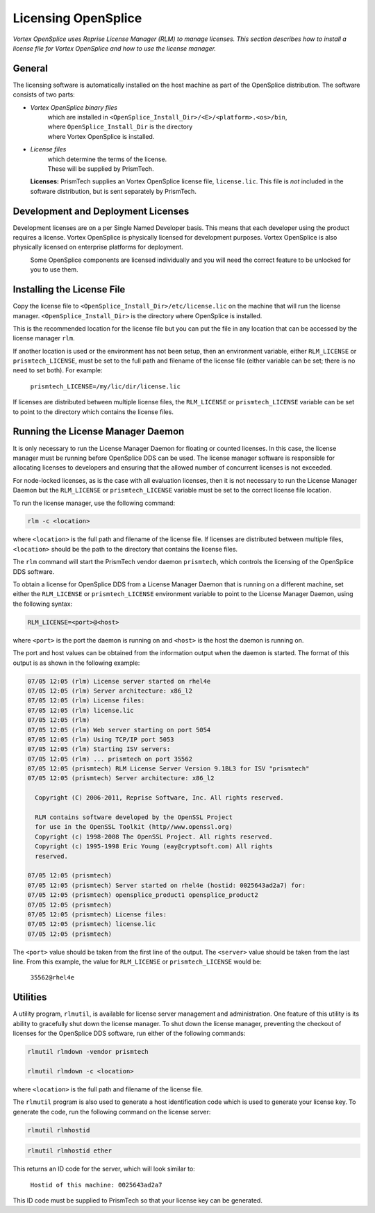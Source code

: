 .. _`Licensing OpenSplice`:

####################
Licensing OpenSplice
####################

*Vortex OpenSplice uses Reprise License Manager (RLM) to manage licenses.
This section describes how to install a license file for Vortex OpenSplice
and how to use the license manager.*


*******
General
*******

The licensing software is automatically installed on the host machine as
part of the OpenSplice distribution. The software consists of two parts:

+ *Vortex OpenSplice binary files*
    | which are installed in ``<OpenSplice_Install_Dir>/<E>/<platform>.<os>/bin``,
    | where ``OpenSplice_Install_Dir`` is the directory
    | where Vortex OpenSplice is installed.

+ *License files*
    | which determine the terms of the license. 
    | These will be supplied by PrismTech.


|info|
  **Licenses:** PrismTech supplies an Vortex OpenSplice license file,
  ``license.lic``. This file is *not* included in the software
  distribution, but is sent separately by PrismTech.


***********************************
Development and Deployment Licenses
***********************************

Development licenses are on a per Single Named Developer basis. This
means that each developer using the product requires a license.
Vortex OpenSplice is physically licensed for development purposes.
Vortex OpenSplice is also physically licensed on enterprise platforms for
deployment.

|caution|
  Some OpenSplice components are licensed individually and you will need
  the correct feature to be unlocked for you to use them.


***************************
Installing the License File
***************************

Copy the license file to ``<OpenSplice_Install_Dir>/etc/license.lic``
on the machine that will run the license manager.
``<OpenSplice_Install_Dir>`` is the directory where OpenSplice is
installed.

This is the recommended location for the license file but you can put
the file in any location that can be accessed by the license manager
``rlm``.

If another location is used or the environment has not been setup, then
an environment variable, either ``RLM_LICENSE`` or ``prismtech_LICENSE``,
must be set to the full path and filename of the license file (either
variable can be set; there is no need to set both). For example:

  ``prismtech_LICENSE=/my/lic/dir/license.lic``

If licenses are distributed between multiple license files, the
``RLM_LICENSE`` or ``prismtech_LICENSE`` variable can be set to point to
the directory which contains the license files.


**********************************
Running the License Manager Daemon
**********************************

It is only necessary to run the License Manager Daemon for floating or
counted licenses. In this case, the license manager must be running
before OpenSplice DDS can be used. The license manager software is
responsible for allocating licenses to developers and ensuring that the
allowed number of concurrent licenses is not exceeded.

For node-locked licenses, as is the case with all evaluation licenses,
then it is not necessary to run the License Manager Daemon but the
``RLM_LICENSE`` or ``prismtech_LICENSE`` variable must be set to the
correct license file location.

To run the license manager, use the following command:

.. code-block:: bash

  rlm -c <location>

where ``<location>`` is the full path and filename of the license file. If
licenses are distributed between multiple files, ``<location>`` should be
the path to the directory that contains the license files.

The ``rlm`` command will start the PrismTech vendor daemon ``prismtech``,
which controls the licensing of the OpenSplice DDS software.

To obtain a license for OpenSplice DDS from a License Manager Daemon
that is running on a different machine, set either the ``RLM_LICENSE`` 
or ``prismtech_LICENSE`` environment variable to point to the License
Manager Daemon, using the following syntax:

.. code-block:: bash

  RLM_LICENSE=<port>@<host>

where ``<port>`` is the port the daemon is running on and ``<host>`` is the
host the daemon is running on.

The port and host values can be obtained from the information output
when the daemon is started. The format of this output is as shown in the
following example:

.. code-block:: bash

  07/05 12:05 (rlm) License server started on rhel4e
  07/05 12:05 (rlm) Server architecture: x86_l2
  07/05 12:05 (rlm) License files:
  07/05 12:05 (rlm) license.lic
  07/05 12:05 (rlm)
  07/05 12:05 (rlm) Web server starting on port 5054
  07/05 12:05 (rlm) Using TCP/IP port 5053
  07/05 12:05 (rlm) Starting ISV servers:
  07/05 12:05 (rlm) ... prismtech on port 35562
  07/05 12:05 (prismtech) RLM License Server Version 9.1BL3 for ISV "prismtech"
  07/05 12:05 (prismtech) Server architecture: x86_l2

    Copyright (C) 2006-2011, Reprise Software, Inc. All rights reserved.

    RLM contains software developed by the OpenSSL Project
    for use in the OpenSSL Toolkit (http//www.openssl.org)
    Copyright (c) 1998-2008 The OpenSSL Project. All rights reserved.
    Copyright (c) 1995-1998 Eric Young (eay@cryptsoft.com) All rights
    reserved.

  07/05 12:05 (prismtech)
  07/05 12:05 (prismtech) Server started on rhel4e (hostid: 0025643ad2a7) for:
  07/05 12:05 (prismtech) opensplice_product1 opensplice_product2
  07/05 12:05 (prismtech)
  07/05 12:05 (prismtech) License files:
  07/05 12:05 (prismtech) license.lic
  07/05 12:05 (prismtech)

.. 

The ``<port>`` value should be taken from the first line of the output.
The ``<server>`` value should be taken from the last line. From this
example, the value for ``RLM_LICENSE`` or ``prismtech_LICENSE`` would be:

  ``35562@rhel4e``


*********
Utilities
*********

A utility program, ``rlmutil``, is available for license server
management and administration. One feature of this utility is its
ability to gracefully shut down the license manager. To shut down the
license manager, preventing the checkout of licenses for the OpenSplice
DDS software, run either of the following commands:

.. code-block:: bash

  rlmutil rlmdown -vendor prismtech

  rlmutil rlmdown -c <location>

where ``<location>`` is the full path and filename of the license file.

The ``rlmutil`` program is also used to generate a host identification
code which is used to generate your license key. To generate the code,
run the following command on the license server:

|linux|

.. code-block:: bash

  rlmutil rlmhostid


|windows|

.. code-block:: bash

  rlmutil rlmhostid ether

This returns an ID code for the server, which will look similar to:

  ``Hostid of this machine: 0025643ad2a7``

This ID code must be supplied to PrismTech so that your license key can
be generated.



.. |caution| image:: ./images/icon-caution.*
            :height: 6mm
.. |info|   image:: ./images/icon-info.*
            :height: 6mm
.. |windows| image:: ./images/icon-windows.*
            :height: 6mm
.. |unix| image:: ./images/icon-unix.*
            :height: 6mm
.. |linux| image:: ./images/icon-linux.*
            :height: 6mm
.. |c| image:: ./images/icon-c.*
            :height: 6mm
.. |cpp| image:: ./images/icon-cpp.*
            :height: 6mm
.. |csharp| image:: ./images/icon-csharp.*
            :height: 6mm
.. |java| image:: ./images/icon-java.*
            :height: 6mm

